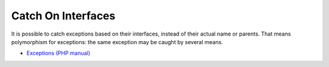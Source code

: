 .. _catch-on-interfaces:

Catch On Interfaces
-------------------

.. meta::
	:description:
		Catch On Interfaces: It is possible to catch exceptions based on their interfaces, instead of their actual name or parents.
	:twitter:card: summary_large_image
	:twitter:site: @exakat
	:twitter:title: Catch On Interfaces
	:twitter:description: Catch On Interfaces: It is possible to catch exceptions based on their interfaces, instead of their actual name or parents
	:twitter:creator: @exakat
	:twitter:image:src: https://php-tips.readthedocs.io/en/latest/_images/catch_interfaces.png
	:og:image: https://php-tips.readthedocs.io/en/latest/_images/catch_interfaces.png
	:og:title: Catch On Interfaces
	:og:type: article
	:og:description: It is possible to catch exceptions based on their interfaces, instead of their actual name or parents
	:og:url: https://php-tips.readthedocs.io/en/latest/tips/catch_interfaces.html
	:og:locale: en

.. raw:: html

	<script type="application/ld+json">{"@context":"https:\/\/schema.org","@graph":[{"@type":"WebPage","@id":"https:\/\/php-tips.readthedocs.io\/en\/latest\/tips\/catch_interfaces.html","url":"https:\/\/php-tips.readthedocs.io\/en\/latest\/tips\/catch_interfaces.html","name":"Catch On Interfaces","isPartOf":{"@id":"https:\/\/www.exakat.io\/"},"datePublished":"Mon, 02 Dec 2024 21:03:46 +0000","dateModified":"Mon, 02 Dec 2024 21:03:46 +0000","description":"It is possible to catch exceptions based on their interfaces, instead of their actual name or parents","inLanguage":"en-US","potentialAction":[{"@type":"ReadAction","target":["https:\/\/php-tips.readthedocs.io\/en\/latest\/tips\/catch_interfaces.html"]}]},{"@type":"WebSite","@id":"https:\/\/www.exakat.io\/","url":"https:\/\/www.exakat.io\/","name":"Exakat","description":"Smart PHP static analysis","inLanguage":"en-US"}]}</script>

It is possible to catch exceptions based on their interfaces, instead of their actual name or parents. That means polymorphism for exceptions: the same exception may be caught by several means.

.. image:: ../images/catch_interfaces.png

* `Exceptions (PHP manual) <https://www.php.net/manual/en/language.exceptions.php>`_


